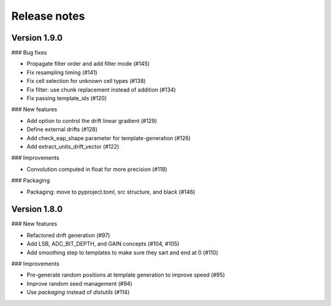 .. _releasenotes:

=============
Release notes
=============


Version 1.9.0
=============


### Bug fixes

- Propagate filter order and add filter mode (#145)
- Fix resampling timing (#141)
- Fix cell selection for unknown cell types (#138)
- Fix filter: use chunk replacement instead of addition (#134)
- Fix passing template_ids (#120)


### New features

- Add option to control the drift linear gradient (#129)
- Define external drifts (#128)
- Add check_eap_shape parameter for template-generation (#126)
- Add extract_units_drift_vector (#122)


### Improvements

- Convolution computed in float for more precision (#118)

### Packaging

- Packaging: move to pyproject.toml, src structure, and black (#146)


Version 1.8.0
=============

### New features

- Refactored drift generation (#97)
- Add LSB, ADC_BIT_DEPTH, and GAIN concepts (#104, #105)
- Add smoothing step to templates to make sure they sart and end at 0 (#110)

### Improvements

- Pre-generate random positions at template generation to improve speed (#95)
- Improve random seed management (#94)
- Use `packaging` instead of `distutils` (#114)
